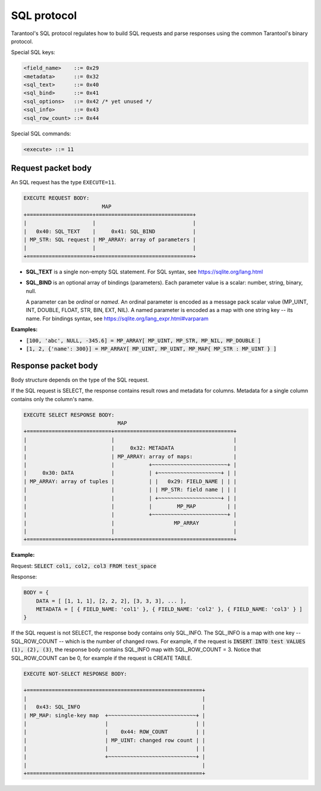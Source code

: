 .. _internals-sql_protocol:

--------------------------------------------------------------------------------
SQL protocol
--------------------------------------------------------------------------------

Tarantool's SQL protocol regulates how to build SQL requests and parse responses
using the common Tarantool's binary protocol.

Special SQL keys:

.. code-block:: none

    <field_name>    ::= 0x29
    <metadata>      ::= 0x32
    <sql_text>      ::= 0x40
    <sql_bind>      ::= 0x41
    <sql_options>   ::= 0x42 /* yet unused */
    <sql_info>      ::= 0x43
    <sql_row_count> ::= 0x44

Special SQL commands:

.. code-block:: none

    <execute> ::= 11

~~~~~~~~~~~~~~~~~~~~~~~~~~~~~~~~~~~~~~~~~~~~~~~~~~~~~~~~~~~~~~~~~~~~~~~~~~~~~~~~
Request packet body
~~~~~~~~~~~~~~~~~~~~~~~~~~~~~~~~~~~~~~~~~~~~~~~~~~~~~~~~~~~~~~~~~~~~~~~~~~~~~~~~

An SQL request has the type ``EXECUTE=11``.

.. code-block:: none

    EXECUTE REQUEST BODY:
                             MAP
    +=====================+===============================+
    |                     |                               |
    |   0x40: SQL_TEXT    |     0x41: SQL_BIND            |
    | MP_STR: SQL request | MP_ARRAY: array of parameters |
    |                     |                               |
    +=====================+===============================+

* **SQL_TEXT** is a single non-empty SQL statement.
  For SQL syntax, see https://sqlite.org/lang.html
* **SQL_BIND** is an optional array of bindings (parameters). Each parameter
  value is a scalar: number, string, binary, null.

  A parameter can be *ordinal* or *named*.
  An ordinal parameter is encoded as a message pack scalar value (MP_UINT, INT,
  DOUBLE, FLOAT, STR, BIN, EXT, NIL).
  A named parameter is encoded as a map with one string key -- its name.
  For bindings syntax, see https://sqlite.org/lang_expr.html#varparam

**Examples:**

* :code:`[100, 'abc', NULL, -345.6] = MP_ARRAY[ MP_UINT, MP_STR, MP_NIL, MP_DOUBLE ]`
* :code:`[1, 2, {'name': 300}] = MP_ARRAY[ MP_UINT, MP_UINT, MP_MAP{ MP_STR : MP_UINT } ]`

~~~~~~~~~~~~~~~~~~~~~~~~~~~~~~~~~~~~~~~~~~~~~~~~~~~~~~~~~~~~~~~~~~~~~~~~~~~~~~~~
Response packet body
~~~~~~~~~~~~~~~~~~~~~~~~~~~~~~~~~~~~~~~~~~~~~~~~~~~~~~~~~~~~~~~~~~~~~~~~~~~~~~~~

Body structure depends on the type of the SQL request.

If the SQL request is SELECT, the response contains result rows and
metadata for columns. Metadata for a single column contains only the column's
name.

.. code-block:: none

    EXECUTE SELECT RESPONSE BODY:
                                  MAP
    +===========================+======================================+
    |                           |                                      |
    |                           |     0x32: METADATA                   |
    |                           | MP_ARRAY: array of maps:             |
    |                           |           +~~~~~~~~~~~~~~~~~~~~~~~~+ |
    |     0x30: DATA            |           | +~~~~~~~~~~~~~~~~~~~~+ | |
    | MP_ARRAY: array of tuples |           | |   0x29: FIELD_NAME | | |
    |                           |           | | MP_STR: field name | | |
    |                           |           | +~~~~~~~~~~~~~~~~~~~~+ | |
    |                           |           |        MP_MAP          | |
    |                           |           +~~~~~~~~~~~~~~~~~~~~~~~~+ |
    |                           |                   MP_ARRAY           |
    |                           |                                      |
    +===========================+======================================+

**Example:**

Request: :code:`SELECT col1, col2, col3 FROM test_space`

Response:

.. code-block:: none

    BODY = {
        DATA = [ [1, 1, 1], [2, 2, 2], [3, 3, 3], ... ],
        METADATA = [ { FIELD_NAME: 'col1' }, { FIELD_NAME: 'col2' }, { FIELD_NAME: 'col3' } ]
    }

If the SQL request is not SELECT, the response body contains only SQL_INFO.
The SQL_INFO is a map with one key -- SQL_ROW_COUNT -- which is the number of
changed rows. For example, if the request is
:code:`INSERT INTO test VALUES (1), (2), (3)`, the response body contains
SQL_INFO map with SQL_ROW_COUNT = 3.
Notice that SQL_ROW_COUNT can be 0, for example if the request is CREATE TABLE.

.. code-block:: none

    EXECUTE NOT-SELECT RESPONSE BODY:

    +========================================================+
    |                                                        |
    |   0x43: SQL_INFO                                       |
    | MP_MAP: single-key map  +~~~~~~~~~~~~~~~~~~~~~~~~~~~~+ |
    |                         |                            | |
    |                         |    0x44: ROW_COUNT         | |
    |                         | MP_UINT: changed row count | |
    |                         |                            | |
    |                         +~~~~~~~~~~~~~~~~~~~~~~~~~~~~+ |
    |                                                        |
    +========================================================+
